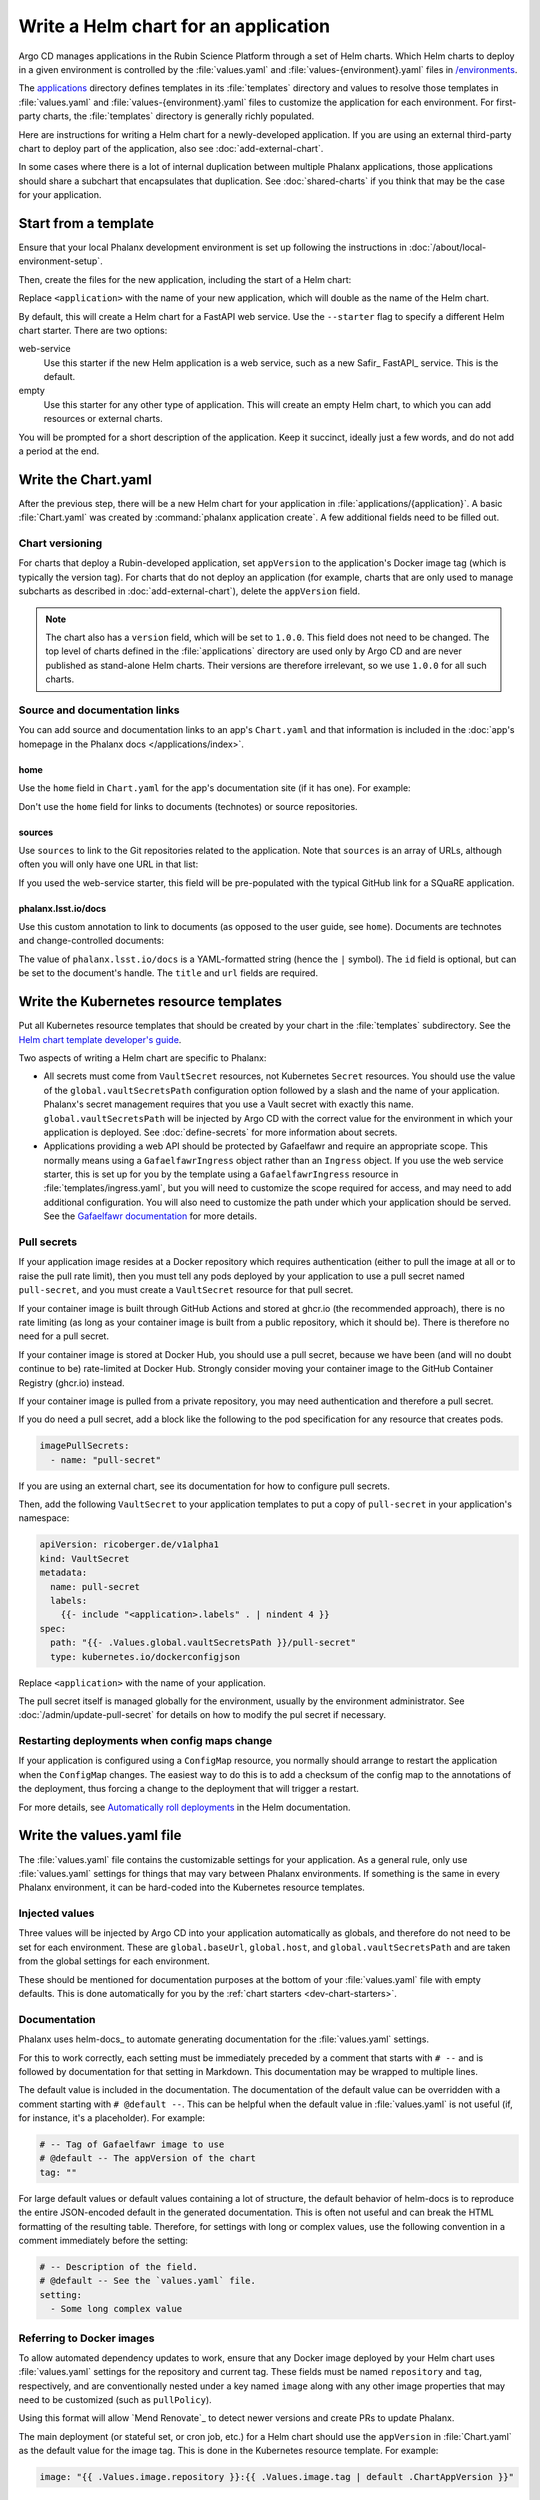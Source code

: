 #####################################
Write a Helm chart for an application
#####################################

Argo CD manages applications in the Rubin Science Platform through a set of Helm charts.
Which Helm charts to deploy in a given environment is controlled by the :file:`values.yaml` and :file:`values-{environment}.yaml` files in `/environments <https://github.com/lsst-sqre/phalanx/tree/main/environments/>`__.

The `applications <https://github.com/lsst-sqre/phalanx/tree/main/applications/>`__ directory defines templates in its :file:`templates` directory and values to resolve those templates in :file:`values.yaml` and :file:`values-{environment}.yaml` files to customize the application for each environment.
For first-party charts, the :file:`templates` directory is generally richly populated.

Here are instructions for writing a Helm chart for a newly-developed application.
If you are using an external third-party chart to deploy part of the application, also see :doc:`add-external-chart`.

In some cases where there is a lot of internal duplication between multiple Phalanx applications, those applications should share a subchart that encapsulates that duplication.
See :doc:`shared-charts` if you think that may be the case for your application.

.. _dev-chart-starters:

Start from a template
=====================

Ensure that your local Phalanx development environment is set up following the instructions in :doc:`/about/local-environment-setup`.

Then, create the files for the new application, including the start of a Helm chart:

.. prompt:: bash

   phalanx application create <application>

Replace ``<application>`` with the name of your new application, which will double as the name of the Helm chart.

By default, this will create a Helm chart for a FastAPI web service.
Use the ``--starter`` flag to specify a different Helm chart starter.
There are two options:

web-service
    Use this starter if the new Helm application is a web service, such as a new Safir_ FastAPI_ service.
    This is the default.

empty
    Use this starter for any other type of application.
    This will create an empty Helm chart, to which you can add resources or external charts.

You will be prompted for a short description of the application.
Keep it succinct, ideally just a few words, and do not add a period at the end.

Write the Chart.yaml
====================

After the previous step, there will be a new Helm chart for your application in :file:`applications/{application}`.
A basic :file:`Chart.yaml` was created by :command:`phalanx application create`.
A few additional fields need to be filled out.

Chart versioning
----------------

For charts that deploy a Rubin-developed application, set ``appVersion`` to the application's Docker image tag (which is typically the version tag).
For charts that do not deploy an application (for example, charts that are only used to manage subcharts as described in :doc:`add-external-chart`), delete the ``appVersion`` field.

.. note::

   The chart also has a ``version`` field, which will be set to ``1.0.0``.
   This field does not need to be changed.
   The top level of charts defined in the :file:`applications` directory are used only by Argo CD and are never published as stand-alone Helm charts.
   Their versions are therefore irrelevant, so we use ``1.0.0`` for all such charts.

Source and documentation links
------------------------------

You can add source and documentation links to an app's ``Chart.yaml`` and that information is included in the :doc:`app's homepage in the Phalanx docs </applications/index>`.

home
^^^^

Use the ``home`` field in ``Chart.yaml`` for the app's documentation site (if it has one).
For example:

.. code-block:: yaml
   :caption: Chart.yaml

   home: https://gafaelfawr.lsst.io/

Don't use the ``home`` field for links to documents (technotes) or source repositories.

sources
^^^^^^^

Use ``sources`` to link to the Git repositories related to the application.
Note that ``sources`` is an array of URLs, although often you will only have one URL in that list:

.. code-block:: yaml
   :caption: Chart.yaml

   sources:
     - https://github.com/lsst-sqre/gafaelfawr

If you used the web-service starter, this field will be pre-populated with the typical GitHub link for a SQuaRE application.

phalanx.lsst.io/docs
^^^^^^^^^^^^^^^^^^^^

Use this custom annotation to link to documents (as opposed to the user guide, see ``home``).
Documents are technotes and change-controlled documents:

.. code-block:: yaml
   :caption: Chart.yaml

   annotations:
     phalanx.lsst.io/docs: |
       - id: "SQR-065"
         title: "Design of Noteburst, a programatic JupyterLab notebook execution service for the Rubin Science Platform"
         url: "https://sqr-065.lsst.io/"
       - id: "SQR-062"
         title: "The Times Square service for publishing parameterized Jupyter Notebooks in the Rubin Science platform"
         url: "https://sqr-062.lsst.io/"

The value of ``phalanx.lsst.io/docs`` is a YAML-formatted string (hence the ``|`` symbol).
The ``id`` field is optional, but can be set to the document's handle.
The ``title`` and ``url`` fields are required.

Write the Kubernetes resource templates
=======================================

Put all Kubernetes resource templates that should be created by your chart in the :file:`templates` subdirectory.
See the `Helm chart template developer's guide <https://helm.sh/docs/chart_template_guide/>`__.

Two aspects of writing a Helm chart are specific to Phalanx:

- All secrets must come from ``VaultSecret`` resources, not Kubernetes ``Secret`` resources.
  You should use the value of the ``global.vaultSecretsPath`` configuration option followed by a slash and the name of your application.
  Phalanx's secret management requires that you use a Vault secret with exactly this name.
  ``global.vaultSecretsPath`` will be injected by Argo CD with the correct value for the environment in which your application is deployed.
  See :doc:`define-secrets` for more information about secrets.

- Applications providing a web API should be protected by Gafaelfawr and require an appropriate scope.
  This normally means using a ``GafaelfawrIngress`` object rather than an ``Ingress`` object.
  If you use the web service starter, this is set up for you by the template using a ``GafaelfawrIngress`` resource in :file:`templates/ingress.yaml`, but you will need to customize the scope required for access, and may need to add additional configuration.
  You will also need to customize the path under which your application should be served.
  See the `Gafaelfawr documentation <https://gafaelfawr.lsst.io/user-guide/gafaelfawringress.html>`__ for more details.

Pull secrets
------------

If your application image resides at a Docker repository which requires authentication (either to pull the image at all or to raise the pull rate limit), then you must tell any pods deployed by your application to use a pull secret named ``pull-secret``, and you must create a ``VaultSecret`` resource for that pull secret.

If your container image is built through GitHub Actions and stored at ghcr.io (the recommended approach), there is no rate limiting (as long as your container image is built from a public repository, which it should be).
There is therefore no need for a pull secret.

If your container image is stored at Docker Hub, you should use a pull secret, because we have been (and will no doubt continue to be) rate-limited at Docker Hub.
Strongly consider moving your container image to the GitHub Container Registry (ghcr.io) instead.

If your container image is pulled from a private repository, you may need authentication and therefore a pull secret.

If you do need a pull secret, add a block like the following to the pod specification for any resource that creates pods.

.. code-block:: yaml

   imagePullSecrets:
     - name: "pull-secret"

If you are using an external chart, see its documentation for how to configure pull secrets.

Then, add the following ``VaultSecret`` to your application templates to put a copy of ``pull-secret`` in your application's namespace:

.. code-block:: yaml

   apiVersion: ricoberger.de/v1alpha1
   kind: VaultSecret
   metadata:
     name: pull-secret
     labels:
       {{- include "<application>.labels" . | nindent 4 }}
   spec:
     path: "{{- .Values.global.vaultSecretsPath }}/pull-secret"
     type: kubernetes.io/dockerconfigjson

Replace ``<application>`` with the name of your application.

The pull secret itself is managed globally for the environment, usually by the environment administrator.
See :doc:`/admin/update-pull-secret` for details on how to modify the pul secret if necessary.

.. _dev-deployment-restart:

Restarting deployments when config maps change
----------------------------------------------

If your application is configured using a ``ConfigMap`` resource, you normally should arrange to restart the application when the ``ConfigMap`` changes.
The easiest way to do this is to add a checksum of the config map to the annotations of the deployment, thus forcing a change to the deployment that will trigger a restart.

For more details, see `Automatically roll deployments <https://helm.sh/docs/howto/charts_tips_and_tricks/#automatically-roll-deployments>`__ in the Helm documentation.

Write the values.yaml file
==========================

The :file:`values.yaml` file contains the customizable settings for your application.
As a general rule, only use :file:`values.yaml` settings for things that may vary between Phalanx environments.
If something is the same in every Phalanx environment, it can be hard-coded into the Kubernetes resource templates.

Injected values
---------------

Three values will be injected by Argo CD into your application automatically as globals, and therefore do not need to be set for each environment.
These are ``global.baseUrl``, ``global.host``, and ``global.vaultSecretsPath`` and are taken from the global settings for each environment.

These should be mentioned for documentation purposes at the bottom of your :file:`values.yaml` file with empty defaults.
This is done automatically for you by the :ref:`chart starters <dev-chart-starters>`.

.. _dev-helm-docs:

Documentation
-------------

Phalanx uses helm-docs_ to automate generating documentation for the :file:`values.yaml` settings.

For this to work correctly, each setting must be immediately preceded by a comment that starts with :literal:`# --\ ` and is followed by documentation for that setting in Markdown.
This documentation may be wrapped to multiple lines.

The default value is included in the documentation.
The documentation of the default value can be overridden with a comment starting with :literal:`# @default --\ `.
This can be helpful when the default value in :file:`values.yaml` is not useful (if, for instance, it's a placeholder).
For example:

.. code-block:: yaml

   # -- Tag of Gafaelfawr image to use
   # @default -- The appVersion of the chart
   tag: ""

For large default values or default values containing a lot of structure, the default behavior of helm-docs is to reproduce the entire JSON-encoded default in the generated documentation.
This is often not useful and can break the HTML formatting of the resulting table.
Therefore, for settings with long or complex values, use the following convention in a comment immediately before the setting:

.. code-block:: yaml

   # -- Description of the field.
   # @default -- See the `values.yaml` file.
   setting:
     - Some long complex value

Referring to Docker images
--------------------------

To allow automated dependency updates to work, ensure that any Docker image deployed by your Helm chart uses :file:`values.yaml` settings for the repository and current tag.
These fields must be named ``repository`` and ``tag``, respectively, and are conventionally nested under a key named ``image`` along with any other image properties that may need to be customized (such as ``pullPolicy``).

Using this format will allow `Mend Renovate`_ to detect newer versions and create PRs to update Phalanx.

The main deployment (or stateful set, or cron job, etc.) for a Helm chart should use the ``appVersion`` in :file:`Chart.yaml` as the default value for the image tag.
This is done in the Kubernetes resource template.
For example:

.. code-block:: yaml

   image: "{{ .Values.image.repository }}:{{ .Values.image.tag | default .ChartAppVersion }}"

Checking the chart
==================

Most of the testing of your chart will have to be done by deploying it in a test Kubernetes environment.
See :doc:`add-application` for more details about how to do that.
However, you can check the chart for basic syntax and some errors in Helm templating before deploying it.

To check your chart, run:

.. prompt:: bash

   phalanx application lint <application>

Replace ``<application>`` with the name of your new application.
This will run :command:`helm lint` on the chart with the appropriate values files and injected settings for each environment for which it has a configuration and report any errors.
:command:`helm lint` does not check resources against their schemas, alas, but it will at least diagnose YAML and Helm templating syntax errors.

You can limit the linting to a specific environment by additional passing the name of the environment after the name of the application.

This lint check will also be done via GitHub Actions when you create a Phalanx PR, and the PR cannot be merged until this lint check passes.

You can also ask for the fully-expanded Kubernetes resources that would be installed in the cluster when the chart is installed.
Do this with:

.. prompt:: bash

   phalanx application template <application> <environment>

As above, replace ``<application>`` with the name of your application and ``<environment>`` with the name of the environment for which you want to generate its resources.
This will print to standard output the expanded YAML Kubernetes resources that would be created in the cluster by this chart.

Examples
========

Existing Helm charts that are good examples to read or copy are:

- `hips <https://github.com/lsst-sqre/phalanx/tree/main/applications/hips>`__ (fairly simple)
- `mobu <https://github.com/lsst-sqre/phalanx/tree/main/applications/mobu>`__ (also simple)
- `gafaelfawr <https://github.com/lsst-sqre/phalanx/tree/main/applications/gafaelfawr>`__ (complex, including CRDs and multiple pods)

Next steps
==========

- Define the secrets needed by this application: :doc:`define-secrets`
- Add the Argo CD application to appropriate environments: :doc:`add-application`

Be aware that Phalanx tests will not pass until you have done both of these steps as well.
